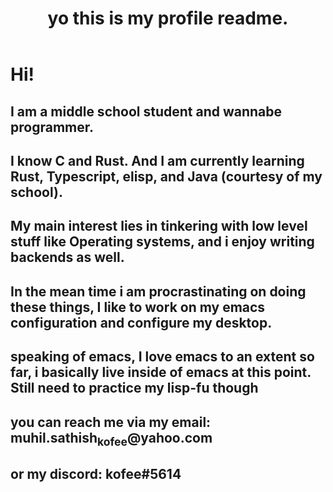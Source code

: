 #+TITLE: yo this is my profile readme.

* Hi!
** I am a middle school student and wannabe programmer.
** I know C and Rust. And I am currently learning Rust, Typescript, elisp, and Java (courtesy of my school).
** My main interest lies in tinkering with low level stuff like Operating systems, and i enjoy writing backends as well.
** In the mean time i am procrastinating on doing these things, I like to work on my emacs configuration and configure my desktop.
** speaking of emacs, I love emacs to an extent so far, i basically live inside of emacs at this point. Still need to practice my lisp-fu though
** you can reach me via my email: muhil.sathish_kofee@yahoo.com
** or my discord: kofee#5614
